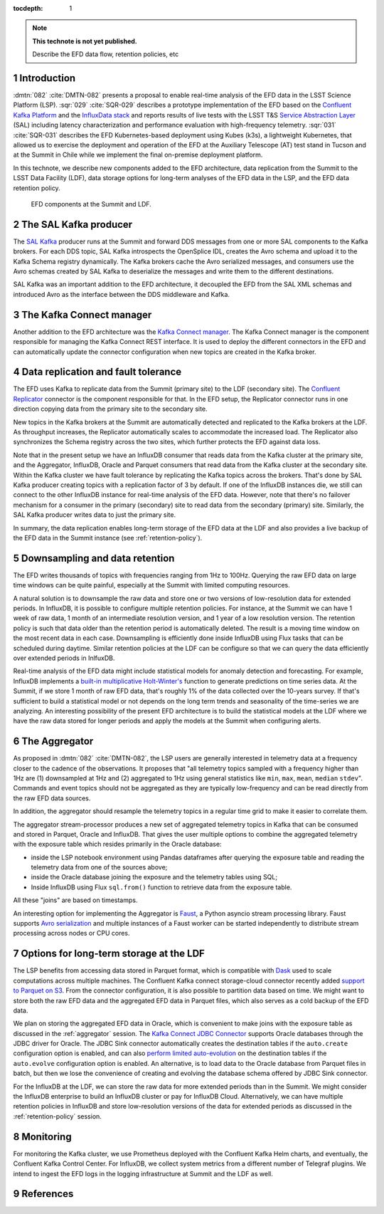 ..
  Technote content.

  See https://developer.lsst.io/restructuredtext/style.html
  for a guide to reStructuredText writing.

  Do not put the title, authors or other metadata in this document;
  those are automatically added.

  Use the following syntax for sections:

  Sections
  ========

  and

  Subsections
  -----------

  and

  Subsubsections
  ^^^^^^^^^^^^^^

  To add images, add the image file (png, svg or jpeg preferred) to the
  _static/ directory. The reST syntax for adding the image is

  .. figure:: /_static/filename.ext
     :name: fig-label

     Caption text.

   Run: ``make html`` and ``open _build/html/index.html`` to preview your work.
   See the README at https://github.com/lsst-sqre/lsst-technote-bootstrap or
   this repo's README for more info.

   Feel free to delete this instructional comment.

:tocdepth: 1

.. Please do not modify tocdepth; will be fixed when a new Sphinx theme is shipped.

.. sectnum::

.. TODO: Delete the note below before merging new content to the master branch.

.. note::

   **This technote is not yet published.**

   Describe the EFD data flow, retention policies, etc

Introduction
============
:dmtn:`082` :cite:`DMTN-082` presents a proposal to enable real-time analysis of the EFD data in the LSST Science Platform (LSP). :sqr:`029` :cite:`SQR-029` describes a prototype implementation of the EFD based on the `Confluent Kafka Platform`_  and the `InfluxData stack`_ and reports results of live tests with the LSST T&S `Service Abstraction Layer`_ (SAL) including latency characterization and performance evaluation with high-frequency telemetry. :sqr:`031` :cite:`SQR-031` describes the EFD Kubernetes-based deployment using Kubes (k3s), a lightweight Kubernetes, that allowed us to exercise the deployment and operation of the EFD at the Auxiliary Telescope (AT) test stand in Tucson and at the Summit in Chile while we implement the final on-premise deployment platform.

In this technote, we describe new components added to the EFD architecture, data replication from the Summit to the LSST Data Facility (LDF), data storage options for long-term analyses of the EFD data in the LSP, and the EFD data retention policy.


.. figure:: /_static/efd_architecture.png
   :name: EFD architecture with data replication from the Summit to the LDF
   :target: _static/efd_architecture.png

   EFD components at the Summit and LDF.


The SAL Kafka producer
======================

The `SAL Kafka`_ producer runs at the Summit and forward DDS messages from one or more SAL components to the Kafka brokers.  For each DDS topic, SAL Kafka introspects the OpenSplice IDL, creates the Avro schema and upload it to the Kafka Schema registry dynamically. The Kafka brokers cache the Avro serialized messages, and consumers use the Avro schemas created by SAL Kafka to deserialize the messages and write them to the different destinations.

SAL Kafka was an important addition to the EFD architecture, it decoupled the EFD from the SAL XML schemas and introduced Avro as the interface between the DDS middleware and Kafka.

The Kafka Connect manager
=========================

Another addition to the EFD architecture was the `Kafka Connect manager`_. The Kafka Connect manager is the component responsible for managing the Kafka Connect REST interface. It is used to deploy the different connectors in the EFD and can automatically update the connector configuration when new topics are created in the Kafka broker.


Data replication and fault tolerance
====================================

The EFD uses Kafka to replicate data from the Summit (primary site) to the LDF (secondary site). The `Confluent Replicator`_ connector is the component responsible for that. In the EFD setup, the Replicator connector runs in one direction copying data from the primary site to the secondary site.

New topics in the Kafka brokers at the Summit are automatically detected and replicated to the Kafka brokers at the LDF. As throughput increases, the Replicator automatically scales to accommodate the increased load. The Replicator also synchronizes the Schema registry across the two sites, which further protects the EFD against data loss.

Note that in the present setup we have an InfluxDB consumer that reads data from the Kafka cluster at the primary site, and the Aggregator, InfluxDB, Oracle and Parquet consumers that read data from the Kafka cluster at the secondary site. Within the Kafka cluster we have fault tolerance by replicating the Kafka topics across the brokers. That's done by SAL Kafka producer creating topics with a replication factor of 3 by default. If one of the InfluxDB instances die, we still can connect to the other InfluxDB instance for real-time analysis of the EFD data. However, note that there's no failover mechanism for a consumer in the primary (secondary) site to read data from the secondary (primary) site. Similarly, the SAL Kafka producer writes data to just the primary site.

In summary, the data replication enables long-term storage of the EFD data at the LDF and also provides a live backup of the EFD data in the Summit instance (see :ref:`retention-policy`).


.. _retention-policy:

Downsampling and data retention
===============================

The EFD writes thousands of topics with frequencies ranging from 1Hz to 100Hz. Querying the raw EFD data on large time windows can be quite painful, especially at the Summit with limited computing resources.

A natural solution is to downsample the raw data and store one or two versions of low-resolution data for extended periods. In InfluxDB, it is possible to configure multiple retention policies. For instance, at the Summit we can have 1 week of raw data, 1 month of an intermediate resolution version, and 1 year of a low resolution version. The retention policy is such that data older than the retention period is automatically deleted. The result is a moving time window on the most recent data in each case. Downsampling is efficiently done inside InfluxDB using Flux tasks that can be scheduled during daytime.  Similar retention policies at the LDF can be configure so that we can query the data efficiently over extended periods in InlfuxDB.

Real-time analysis of the EFD data might include statistical models for anomaly detection and forecasting. For example, InfluxDB implements a `built-in multiplicative Holt-Winter's <https://www.influxdata.com/blog/how-to-use-influxdbs-holt-winters-function-for-predictions/>`_ function to generate predictions on time series data. At the Summit, if we store 1 month of raw EFD data, that's roughly 1% of the data collected over the 10-years survey. If that's sufficient to build a statistical model or not depends on the long term trends and seasonality of the time-series we are analyzing. An interesting possibility of the present EFD architecture is to build the statistical models at the LDF where we have the raw data stored for longer periods and apply the models at the Summit when configuring alerts.

.. _aggregator:

The Aggregator
==============

As proposed in :dmtn:`082` :cite:`DMTN-082`, the LSP users are generally interested in telemetry data at a frequency closer to the cadence of the observations. It proposes that "all telemetry topics sampled with a frequency higher than 1Hz are (1) downsampled at 1Hz and (2) aggregated to 1Hz using general statistics like ``min``, ``max``, ``mean``, ``median`` ``stdev``".  Commands and event topics should not be aggregated as they are typically low-frequency and can be read directly from the raw EFD data sources.

In addition, the aggregator should resample the telemetry topics in a regular time grid to make it easier to correlate them.

The aggregator stream-processor produces a new set of aggregated telemetry topics in Kafka that can be consumed and stored in Parquet, Oracle and InfluxDB. That gives the user multiple options to combine the aggregated telemetry with the exposure table which resides primarily in the Oracle database:

* inside the LSP notebook environment using Pandas dataframes after querying the exposure table and reading the telemetry data from one of the sources above;

* inside the Oracle database joining the exposure and the telemetry tables using SQL;

* Inside InfluxDB using Flux ``sql.from()`` function to retrieve data from the exposure table.

All these "joins" are based on timestamps.

An interesting option for implementing the Aggregator is `Faust`_, a Python asyncio stream processing library. Faust supports `Avro serialization <https://github.com/marcosschroh/faust-docker-compose-example#avro-schemas-custom-codecs-and-serializers>`_ and multiple instances of a Faust worker can be started independently to distribute stream processing across nodes or CPU cores.


Options for long-term storage at the LDF
========================================

The LSP benefits from accessing data stored in Parquet format, which is compatible with  `Dask`_ used to scale computations across multiple machines. The Confluent Kafka connect storage-cloud connector recently added `support to Parquet on S3 <https://github.com/confluentinc/kafka-connect-storage-cloud/pull/241>`_. From the connector configuration, it is also possible to partition data based on time. We might want to store both the raw EFD data and the aggregated EFD data in Parquet files, which also serves as a cold backup of the EFD data.

We plan on storing the aggregated EFD data in Oracle, which is convenient to make joins with the exposure table as discussed in the :ref:`aggregator` session. The `Kafka Connect JDBC Connector`_ supports Oracle databases through the JDBC driver for Oracle. The JDBC Sink connector automatically creates the destination tables if the ``auto.create`` configuration option is enabled, and can also `perform limited auto-evolution <https://docs.confluent.io/current/connect/kafka-connect-jdbc/sink-connector/index.html#auto-creation-and-auto-evoluton>`_ on the destination tables if the ``auto.evolve`` configuration option is enabled.  An alternative, is to load data to the Oracle database from Parquet files in batch, but then we lose the convenience of creating and evolving the database schema offered by JDBC Sink connector.

For the InfluxDB at the LDF, we can store the raw data for more extended periods than in the Summit. We might consider the InfluxDB enterprise to build an InfluxDB cluster or pay for InfluxDB Cloud. Alternatively, we can have multiple retention policies in InfluxDB and store low-resolution versions of the data for extended periods as discussed in the :ref:`retention-policy` session.


Monitoring
==========

For monitoring the Kafka cluster, we use Prometheus deployed with the Confluent Kafka Helm charts, and eventually, the Confluent Kafka Control Center.  For InfluxDB, we collect system metrics from a different number of Telegraf plugins. We intend to ingest the EFD logs in the logging infrastructure at Summit and the LDF as well.


References
==========

.. Make in-text citations with: :cite:`bibkey`.

.. bibliography:: local.bib lsstbib/books.bib lsstbib/lsst.bib lsstbib/lsst-dm.bib lsstbib/refs.bib lsstbib/refs_ads.bib
   :style: lsst_aa


.. _InfluxData: https://www.influxdata.com/
.. _Confluent Kafka Platform: https://www.confluent.io/
.. _Service Abstraction Layer: https://docushare.lsstcorp.org/docushare/dsweb/Get/Document-21527
.. _SAL Kafka: https://ts-salkafka.lsst.io/
.. _Kafka Connect manager: https://kafka-connect-manager.lsst.io/
.. _Confluent Replicator: https://docs.confluent.io/current/connect/kafka-connect-replicator/index.html
.. _Faust: https://faust.readthedocs.io/en/latest/index.html
.. _Dask: https://dask.org/
.. _Kafka Connect JDBC Connector:
.. _InfluxData stack: https://docs.influxdata.com/influxdb/v1.7/
.. _Chronograf: https://docs.influxdata.com/chronograf/v1.7/
.. _Kapacitor: https://docs.influxdata.com/kapacitor/v1.5/

